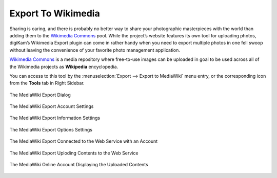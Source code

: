 .. meta::
   :description: digiKam Export to Wikimedia Web-Service
   :keywords: digiKam, documentation, user manual, photo management, open source, free, learn, easy, wikimedia, export

.. metadata-placeholder

   :authors: - digiKam Team

   :license: see Credits and License page for details (https://docs.digikam.org/en/credits_license.html)

.. _media_wiki:

Export To Wikimedia
===================

.. contents::

Sharing is caring, and there is probably no better way to share your photographic masterpieces with the world than adding them to the `Wikimedia Commons <https://commons.wikimedia.org/wiki/Main_Page>`_ pool. While the project’s website features its own tool for uploading photos, digiKam’s Wikimedia Export plugin can come in rather handy when you need to export multiple photos in one fell swoop without leaving the convenience of your favorite photo management application.

`Wikimedia Commons <https://en.wikipedia.org/wiki/Wikimedia_Commons>`_ is a media repository where free-to-use images can be uploaded in goal to be used across all of the Wikimedia projects as **Wikipedia** encyclopedia.

You can access to this tool by the :menuselection:`Export --> Export to MediaWiki` menu entry, or the corresponding icon from the **Tools** tab in Right Sidebar.

.. figure:: images/export_media_wiki.webp
    :alt:
    :align: center

    The MediaWiki Export Dialog

.. figure:: images/export_media_wiki_login.webp
    :alt:
    :align: center

    The MediaWiki Export Account Settings

.. figure:: images/export_media_wiki_info.webp
    :alt:
    :align: center

    The MediaWiki Export Information Settings

.. figure:: images/export_media_wiki_options.webp
    :alt:
    :align: center

    The MediaWiki Export Options Settings

.. figure:: images/export_media_wiki_account.webp
    :alt:
    :align: center

    The MediaWiki Export Connected to the Web Service with an Account

.. figure:: images/export_media_wiki_progress.webp
    :alt:
    :align: center

    The MediaWiki Export Uploding Contents to the Web Service

.. figure:: images/export_media_wiki_stream.webp
    :alt:
    :align: center

    The MediaWiki Online Account Displaying the Uploaded Contents
